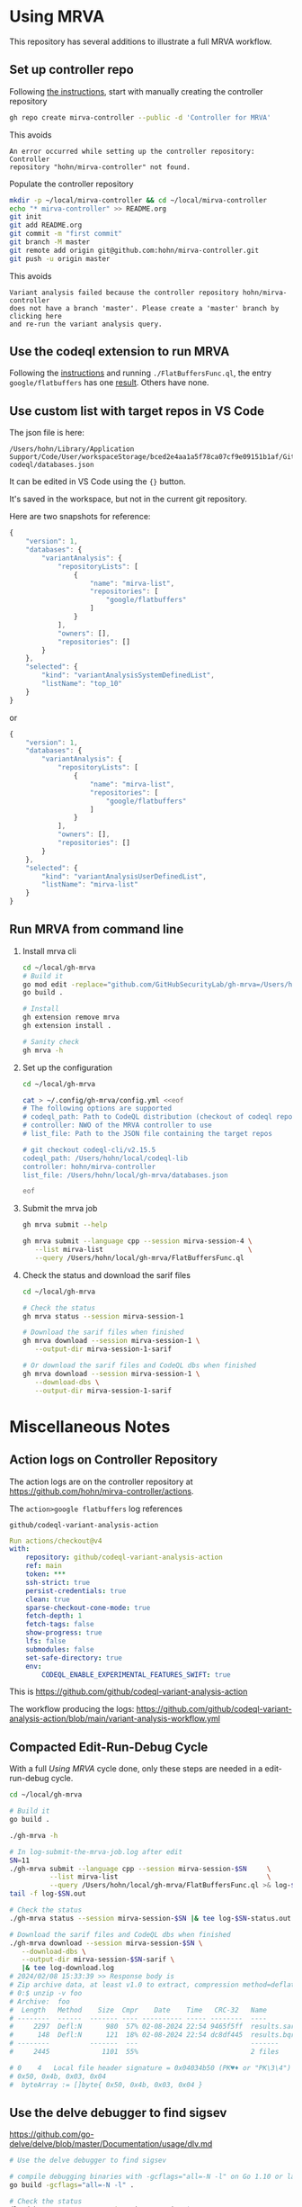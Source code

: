 * Using MRVA
  This repository has several additions to illustrate a full MRVA workflow.
** Set up controller repo
   Following [[https://codeql.github.com/docs/codeql-for-visual-studio-code/running-codeql-queries-at-scale-with-mrva/#controller-repository][the instructions]], start with 
   manually creating the controller repository
   #+BEGIN_SRC sh 
     gh repo create mirva-controller --public -d 'Controller for MRVA'
   #+END_SRC
   This avoids 
   #+BEGIN_SRC text
     An error occurred while setting up the controller repository: Controller
     repository "hohn/mirva-controller" not found.
   #+END_SRC

   Populate the controller repository
   #+BEGIN_SRC sh 
     mkdir -p ~/local/mirva-controller && cd ~/local/mirva-controller 
     echo "* mirva-controller" >> README.org
     git init
     git add README.org
     git commit -m "first commit"
     git branch -M master
     git remote add origin git@github.com:hohn/mirva-controller.git
     git push -u origin master
   #+END_SRC
   This avoids
   #+BEGIN_SRC text
     Variant analysis failed because the controller repository hohn/mirva-controller
     does not have a branch 'master'. Please create a 'master' branch by clicking here
     and re-run the variant analysis query. 
   #+END_SRC

** Use the codeql extension to run MRVA
   Following the [[https://codeql.github.com/docs/codeql-for-visual-studio-code/running-codeql-queries-at-scale-with-mrva/#controller-repository][instructions]] and running =./FlatBuffersFunc.ql=, the entry
   =google/flatbuffers= has one [[https://github.com/google/flatbuffers/blob/dbce69c63b0f3cee8f6d9521479fd3b087338314/src/binary_annotator.cpp#L25C21-L25C37][result]].  Others have none.

** Use custom list with target repos in VS Code
   The json file is here:
   : /Users/hohn/Library/Application Support/Code/User/workspaceStorage/bced2e4aa1a5f78ca07cf9e09151b1af/GitHub.vscode-codeql/databases.json

   It can be edited in VS Code using the ={}= button.

   It's saved in the workspace, but not in the current git repository.

   Here are two snapshots for reference:
   #+begin_src javascript
     {
         "version": 1,
         "databases": {
             "variantAnalysis": {
                 "repositoryLists": [
                     {
                         "name": "mirva-list",
                         "repositories": [
                             "google/flatbuffers"
                         ]
                     }
                 ],
                 "owners": [],
                 "repositories": []
             }
         },
         "selected": {
             "kind": "variantAnalysisSystemDefinedList",
             "listName": "top_10"
         }
     }
   #+end_src
   or
   #+begin_src javascript
     {
         "version": 1,
         "databases": {
             "variantAnalysis": {
                 "repositoryLists": [
                     {
                         "name": "mirva-list",
                         "repositories": [
                             "google/flatbuffers"
                         ]
                     }
                 ],
                 "owners": [],
                 "repositories": []
             }
         },
         "selected": {
             "kind": "variantAnalysisUserDefinedList",
             "listName": "mirva-list"
         }
     }
   #+end_src

** Run MRVA from command line
   1. Install mrva cli
      #+BEGIN_SRC sh 
        cd ~/local/gh-mrva
        # Build it
        go mod edit -replace="github.com/GitHubSecurityLab/gh-mrva=/Users/hohn/local/gh-mrva"
        go build .

        # Install 
        gh extension remove mrva
        gh extension install .

        # Sanity check
        gh mrva -h
      #+END_SRC

   2. Set up the configuration
     #+BEGIN_SRC sh 
       cd ~/local/gh-mrva

       cat > ~/.config/gh-mrva/config.yml <<eof
       # The following options are supported
       # codeql_path: Path to CodeQL distribution (checkout of codeql repo)
       # controller: NWO of the MRVA controller to use
       # list_file: Path to the JSON file containing the target repos

       # git checkout codeql-cli/v2.15.5
       codeql_path: /Users/hohn/local/codeql-lib
       controller: hohn/mirva-controller
       list_file: /Users/hohn/local/gh-mrva/databases.json

       eof
     #+END_SRC

   3. Submit the mrva job
      #+BEGIN_SRC sh 
        gh mrva submit --help    

        gh mrva submit --language cpp --session mirva-session-4 \
           --list mirva-list                                    \
           --query /Users/hohn/local/gh-mrva/FlatBuffersFunc.ql
      #+END_SRC

   4. Check the status and download the sarif files
      #+BEGIN_SRC sh 
        cd ~/local/gh-mrva

        # Check the status
        gh mrva status --session mirva-session-1

        # Download the sarif files when finished
        gh mrva download --session mirva-session-1 \
           --output-dir mirva-session-1-sarif

        # Or download the sarif files and CodeQL dbs when finished
        gh mrva download --session mirva-session-1 \
           --download-dbs \
           --output-dir mirva-session-1-sarif
      #+END_SRC


* Miscellaneous Notes
** Action logs on Controller Repository
   The action logs are on the controller repository at
   https://github.com/hohn/mirva-controller/actions.

   The =action>google flatbuffers= log references
   : github/codeql-variant-analysis-action
   #+BEGIN_SRC yaml
     Run actions/checkout@v4
     with:
         repository: github/codeql-variant-analysis-action
         ref: main
         token: ***
         ssh-strict: true
         persist-credentials: true
         clean: true
         sparse-checkout-cone-mode: true
         fetch-depth: 1
         fetch-tags: false
         show-progress: true
         lfs: false
         submodules: false
         set-safe-directory: true
         env:
             CODEQL_ENABLE_EXPERIMENTAL_FEATURES_SWIFT: true
   #+END_SRC
   This is https://github.com/github/codeql-variant-analysis-action

   The workflow producing the logs:
   https://github.com/github/codeql-variant-analysis-action/blob/main/variant-analysis-workflow.yml
** Compacted Edit-Run-Debug Cycle
   With a full [[*Using MRVA][Using MRVA]] cycle done, only these steps are needed in a
   edit-run-debug cycle.
   #+BEGIN_SRC sh 
     cd ~/local/gh-mrva

     # Build it
     go build .

     ./gh-mrva -h

     # In log-submit-the-mrva-job.log after edit
     SN=11
     ./gh-mrva submit --language cpp --session mirva-session-$SN     \
               --list mirva-list                                     \
               --query /Users/hohn/local/gh-mrva/FlatBuffersFunc.ql >& log-$SN.out &
     tail -f log-$SN.out

     # Check the status
     ./gh-mrva status --session mirva-session-$SN |& tee log-$SN-status.out

     # Download the sarif files and CodeQL dbs when finished
     ./gh-mrva download --session mirva-session-$SN \
        --download-dbs \
        --output-dir mirva-session-$SN-sarif \
        |& tee log-download.log
     # 2024/02/08 15:33:39 >> Response body is 
     # Zip archive data, at least v1.0 to extract, compression method=deflate
     # 0:$ unzip -v foo
     # Archive:  foo
     #  Length   Method    Size  Cmpr    Date    Time   CRC-32   Name
     # --------  ------  ------- ---- ---------- ----- --------  ----
     #     2297  Defl:N      980  57% 02-08-2024 22:54 9465f5ff  results.sarif
     #      148  Defl:N      121  18% 02-08-2024 22:54 dc8df445  results.bqrs
     # --------          -------  ---                            -------
     #     2445             1101  55%                            2 files

     # 0	4	Local file header signature = 0x04034b50 (PK♥♦ or "PK\3\4") PK
     # 0x50, 0x4b, 0x03, 0x04
     #  byteArray := []byte{ 0x50, 0x4b, 0x03, 0x04 }
   #+END_SRC

** Use the delve debugger to find sigsev
   https://github.com/go-delve/delve/blob/master/Documentation/usage/dlv.md
   #+BEGIN_SRC sh 
     # Use the delve debugger to find sigsev

     # compile debugging binaries with -gcflags="all=-N -l" on Go 1.10 or later
     go build -gcflags="all=-N -l" .

     # Check the status
     dlv debug -- status --session mirva-session-$SN
     # Type 'help' for list of commands.
     # (dlv) c

   #+END_SRC
